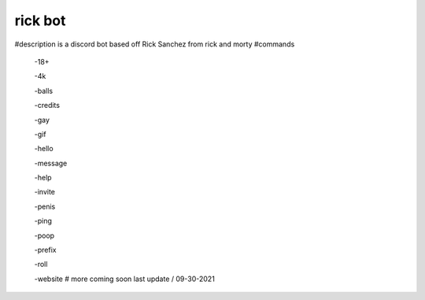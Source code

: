 ============
rick bot
============
#description
is a discord bot based off Rick Sanchez from rick and morty
#commands
  -18+  

  -4k

  -balls

  -credits

  -gay

  -gif

  -hello 

  -message

  -help 

  -invite

  -penis 

  -ping  

  -poop

  -prefix

  -roll

  -website 
  # more coming soon
  last update
  /
  09-30-2021

